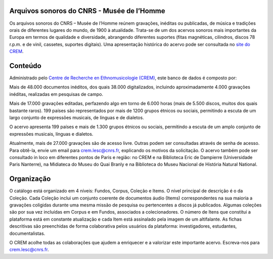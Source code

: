 Arquivos sonoros do CNRS - Musée de l’Homme
-------------------------------------------

Os arquivos sonoros do CNRS – Musée de l’Homme reúnem gravações, inéditas ou publicadas, de música e tradições orais de diferentes lugares do mundo, de 1900 à atualidade. Trata-se de um dos acervos sonoros mais importantes da Europa em termos de qualidade e diversidade, abrangendo diferentes suportes (fitas magnéticas, cilindros, discos 78 r.p.m. e de vinil, cassetes, suportes digitais). Uma apresentação histórica do acervo pode ser consultada no `site do CREM <http://lesc-cnrs.fr/fr/archives-sonores-cnrsmh>`_. 

Conteúdo
--------

Administrado pelo `Centre de Recherche en Ethnomusicologie (CREM) <http://lesc-cnrs.fr/fr/centre-de-recherche-en-ethnomusicologie>`_, este banco de dados é composto por:

Mais de 48.000 documentos inéditos, dos quais 38.000 digitalizados, incluindo aproximadamente 4.000 gravações inéditas, realizadas em pesquisas de campo.

Mais de 17.000 gravações editadas, perfazendo algo em torno de 6.000 horas (mais de 5.500 discos, muitos dos quais bastante raros).
199 países são representados por mais de 1200 grupos étnicos ou sociais, permitindo a escuta de um largo conjunto de expressões musicais, de línguas e de dialetos.

O acervo apresenta 199 países e mais de 1.300 grupos étnicos ou sociais, permitindo a escuta de um amplo conjunto de expressões musicais, línguas e dialetos.

Atualmente, mais de 27.000 gravações são de acesso livre. Outras podem ser consultadas através de senha de acesso. Para obtê-la, envie um email para crem.lesc@cnrs.fr, explicando os motivos da solicitação. O acervo também pode ser consultado in loco em diferentes pontos de Paris e região: no CREM e na Biblioteca Eric de Dampierre (Universidade Paris Nanterre), na Midiateca do Museu do Quai Branly e na Biblioteca do Museu Nacional de História Natural National.

Organização
-----------

O catálogo está organizado em 4 níveis: Fundos, Corpus, Coleção e Items. O nível principal de descrição é o da Coleção. Cada Coleção inclui um conjunto coerente de documentos áudio (Items) correspondentes na sua maioria a gravações coligidas durante uma mesma missão de pesquisa ou pertencentes a discos já publicados. Algumas coleções são por sua vez incluídas em Corpus e em Fundos, associados a colecionadores. O número de Itens que constitui a plataforma está em constante atualização e cada Item está assinalado pela imagem de um altifalante. As fichas descritivas são preenchidas de forma colaborativa pelos usuários da plataforma: investigadores, estudantes, documentalistas.

O CREM acolhe todas as colaborações que ajudem a enriquecer e a valorizar este importante acervo. Escreva-nos para crem.lesc@cnrs.fr.
